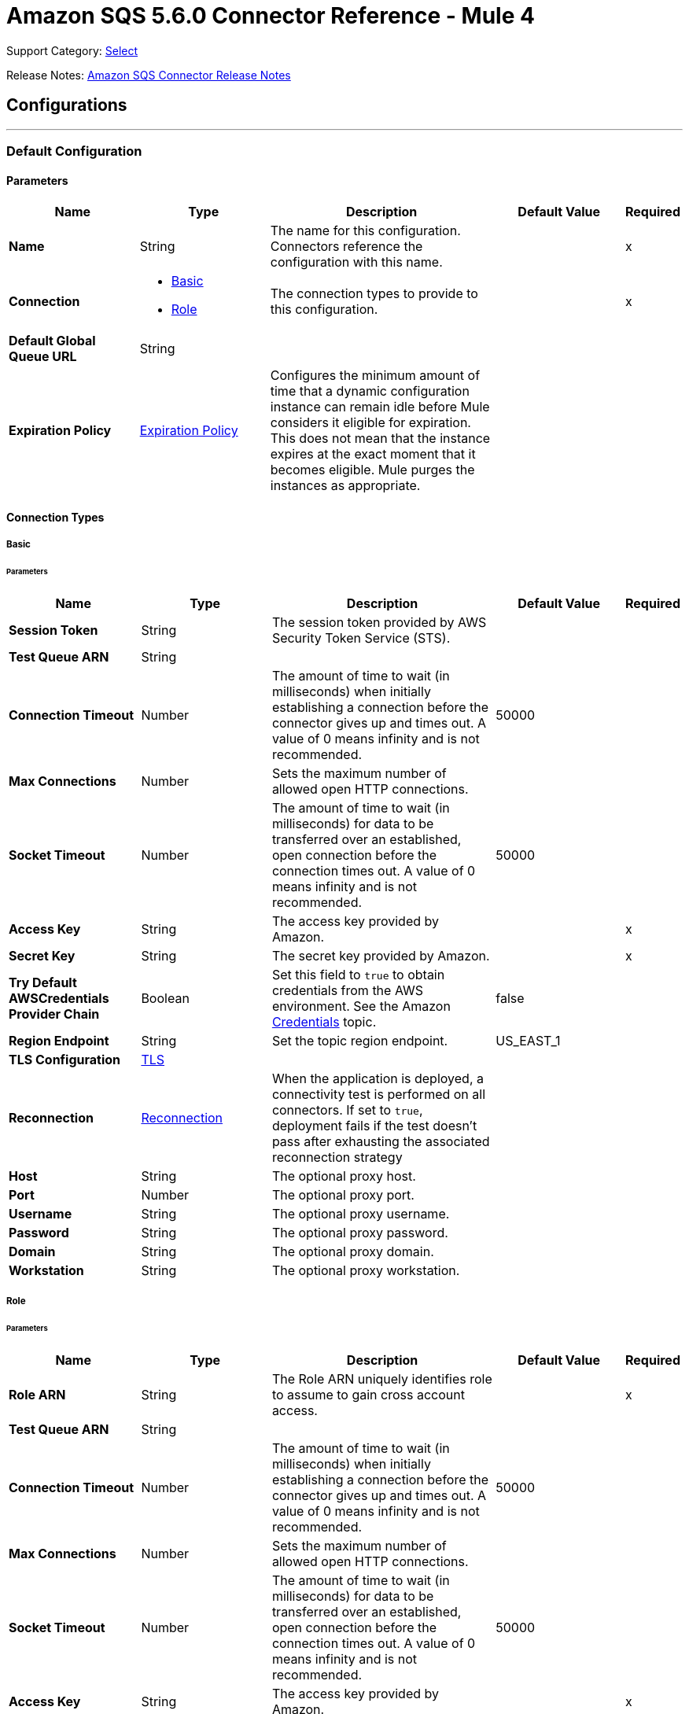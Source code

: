 = Amazon SQS 5.6.0 Connector Reference - Mule 4
:page-aliases: connectors::amazon/amazon-sqs-connector-reference.adoc

Support Category: https://www.mulesoft.com/legal/versioning-back-support-policy#anypoint-connectors[Select]

Release Notes: xref:release-notes::connector/amazon-sqs-connector-release-notes-mule-4.adoc[Amazon SQS Connector Release Notes]

== Configurations
---
[[config]]
=== Default Configuration

==== Parameters
[%header,cols="20s,20a,35a,20a,5a"]
|===
| Name | Type | Description | Default Value | Required
|Name | String | The name for this configuration. Connectors reference the configuration with this name. | | x
| Connection a| * <<config_basic, Basic>>
* <<config_role, Role>>
 | The connection types to provide to this configuration. | | x
| Default Global Queue URL a| String |  |  |
| Expiration Policy a| <<ExpirationPolicy>> | Configures the minimum amount of time that a dynamic configuration instance can remain idle before Mule considers it eligible for expiration. This does not mean that the instance expires at the exact moment that it becomes eligible. Mule purges the instances as appropriate. |  |
|===

==== Connection Types
[[config_basic]]
===== Basic


====== Parameters
[%header,cols="20s,20a,35a,20a,5a"]
|===
| Name | Type | Description | Default Value | Required
| Session Token a| String |  The session token provided by AWS Security Token Service (STS). |  |
| Test Queue ARN a| String |  |  |
| Connection Timeout a| Number |  The amount of time to wait (in milliseconds) when initially establishing a connection before the connector gives up and times out. A value of 0 means infinity and is not recommended. |  50000 |
| Max Connections a| Number |  Sets the maximum number of allowed open HTTP connections. |  |
| Socket Timeout a| Number |  The amount of time to wait (in milliseconds) for data to be transferred over an established, open connection before the connection times out. A value of 0 means infinity and is not recommended. |  50000 |
| Access Key a| String |  The access key provided by Amazon. |  | x
| Secret Key a| String |  The secret key provided by Amazon. |  | x
| Try Default AWSCredentials Provider Chain a| Boolean |  Set this field to `true` to obtain credentials from the AWS environment. See the Amazon https://docs.aws.amazon.com/sdk-for-java/v2/developer-guide/credentials.html[Credentials] topic. |  false |
| Region Endpoint a| String |  Set the topic region endpoint. |  US_EAST_1 |
| TLS Configuration a| <<Tls>> |  |  |
| Reconnection a| <<Reconnection>> |  When the application is deployed, a connectivity test is performed on all connectors. If set to `true`, deployment fails if the test doesn't pass after exhausting the associated reconnection strategy |  |
| Host a| String |  The optional proxy host. |  |
| Port a| Number |  The optional proxy port. |  |
| Username a| String |  The optional proxy username. |  |
| Password a| String |  The optional proxy password. |  |
| Domain a| String |  The optional proxy domain. |  |
| Workstation a| String |  The optional proxy workstation. |  |
|===
[[config_role]]
===== Role


====== Parameters
[%header,cols="20s,20a,35a,20a,5a"]
|===
| Name | Type | Description | Default Value | Required
| Role ARN a| String |  The Role ARN uniquely identifies role to assume to gain cross account access. |  | x
| Test Queue ARN a| String |  |  |
| Connection Timeout a| Number |  The amount of time to wait (in milliseconds) when initially establishing a connection before the connector gives up and times out. A value of 0 means infinity and is not recommended. |  50000 |
| Max Connections a| Number |  Sets the maximum number of allowed open HTTP connections. |  |
| Socket Timeout a| Number |  The amount of time to wait (in milliseconds) for data to be transferred over an established, open connection before the connection times out. A value of 0 means infinity and is not recommended. |  50000 |
| Access Key a| String |  The access key provided by Amazon. |  | x
| Secret Key a| String |  The secret key provided by Amazon. |  | x
| Try Default AWSCredentials Provider Chain a| Boolean |  Set this field to `true` to obtain credentials from the AWS environment. See the Amazon https://docs.aws.amazon.com/sdk-for-java/v2/developer-guide/credentials.html[Credentials] topic. |  false |
| Region Endpoint a| String |  Set the topic region endpoint. |  US_EAST_1 |
| TLS Configuration a| <<Tls>> |  |  |
| Reconnection a| <<Reconnection>> |  When the application is deployed, a connectivity test is performed on all connectors. If set to `true`, deployment fails if the test doesn't pass after exhausting the associated reconnection strategy |  |
| Host a| String |  The optional proxy host. |  |
| Port a| Number |  The optional proxy port. |  |
| Username a| String |  The optional proxy username. |  |
| Password a| String |  The optional proxy password. |  |
| Domain a| String |  The optional proxy domain. |  |
| Workstation a| String |  The optional proxy workstation. |  |
|===

== Operations

* <<addPermission>>
* <<changeMessageVisibility>>
* <<changeMessageVisibilityBatch>>
* <<createQueue>>
* <<deleteMessage>>
* <<deleteMessageBatch>>
* <<deleteQueue>>
* <<getApproximateNumberOfMessages>>
* <<getQueueAttributes>>
* <<getQueueUrl>>
* <<listDeadLetterSourceQueues>>
* <<listQueues>>
* <<purgeQueue>>
* <<read>>
* <<removePermission>>
* <<sendMessage>>
* <<sendMessageBatch>>
* <<setQueueAttributes>>


[[addPermission]]
=== Add Permission
`<sqs:add-permission>`


Adds a permission to this message queue.


==== Parameters
[%header,cols="20s,20a,35a,20a,5a"]
|===
| Name | Type | Description | Default Value | Required
| Configuration | String | The name of the configuration to use. | | x
| Label a| String |  A name for this permission |  | x
| Account Ids a| Array of String |  The AWS account ID's for the account to share this queue with. |  | x
| Actions a| Array of String |  A list to indicate how much to share (SendMessage, ReceiveMessage, ChangeMessageVisibility, DeleteMessage, GetQueueAttributes) |  | x
| Queue Url a| String |  Permissions will be added to the queue represented by this URL. |  |
| Target Variable a| String |  The name of a variable to store the operation's output. |  |
| Target Value a| String |  An expression to evaluate against the operation's output and store the expression outcome in the target variable. |  `#[payload]` |
| Reconnection Strategy a| * <<reconnect>>
* <<reconnect-forever>> |  A retry strategy in case of connectivity errors. |  |
|===

==== Output
[%autowidth.spread]
|===
|Type |String
|===

==== For Configurations
* <<config>>

==== Throws
* SQS:RETRY_EXHAUSTED
* SQS:CONNECTIVITY


[[changeMessageVisibility]]
=== Change Message Visibility
`<sqs:change-message-visibility>`


Changes the visibility timeout of a specified message in a queue to a new value. The maximum allowed timeout value you can set the value to is 12 hours. This means you can't extend the timeout of a message in an existing queue to more than a total visibility timeout of 12 hours.


==== Parameters
[%header,cols="20s,20a,35a,20a,5a"]
|===
| Name | Type | Description | Default Value | Required
| Configuration | String | The name of the configuration to use. | | x
| Receipt Handle a| String |  The receipt handle associated with the message whose visibility timeout should be changed. |  #[header:inbound:sqs.message.receipt.handle] |
| Visibility Timeout a| Number |  The new value (in seconds - from 0 to 43200 - maximum 12 hours) for the message's visibility timeout. |  | x
| Queue Url a| String |  The URL of the Amazon SQS queue to take action on. |  |
| Target Variable a| String |  The name of a variable to store the operation's output. |  |
| Target Value a| String |  An expression to evaluate against the operation's output and store the expression outcome in the target variable. |  `#[payload]` |
| Reconnection Strategy a| * <<reconnect>>
* <<reconnect-forever>> |  A retry strategy in case of connectivity errors. |  |
|===

==== Output
[%autowidth.spread]
|===
|Type |String
|===

==== For Configurations
* <<config>>

==== Throws
* SQS:RETRY_EXHAUSTED
* SQS:CONNECTIVITY


[[changeMessageVisibilityBatch]]
=== Change Message Visibility Batch
`<sqs:change-message-visibility-batch>`


Changes the visibility timeout of multiple messages. This is a batch version of ChangeMessageVisibility. The result of the action on each message is reported individually in the response. You can send up to 10 ChangeMessageVisibility requests with each ChangeMessageVisibilityBatch action.


==== Parameters
[%header,cols="20s,20a,35a,20a,5a"]
|===
| Name | Type | Description | Default Value | Required
| Configuration | String | The name of the configuration to use. | | x
| Receipt Handles a| Array of <<ChangeMessageVisibilityBatchRequestEntry>> |  A list of receipt handles of the messages for which the visibility timeout must be changed. |  `#[payload]` |
| Queue Url a| String |  The URL of the Amazon SQS queue to take action on. |  |
| Target Variable a| String |  The name of a variable to store the operation's output. |  |
| Target Value a| String |  An expression to evaluate against the operation's output and store the expression outcome in the target variable. |  `#[payload]` |
| Reconnection Strategy a| * <<reconnect>>
* <<reconnect-forever>> |  A retry strategy in case of connectivity errors. |  |
|===

==== Output
[%autowidth.spread]
|===
|Type |<<BatchResult>>
| Attributes Type a| <<RequestIDAttribute>>
|===

==== For Configurations
* <<config>>

==== Throws
* SQS:RETRY_EXHAUSTED
* SQS:CONNECTIVITY


[[createQueue]]
=== Create Queue
`<sqs:create-queue>`

Creates a new queue, or returns the URL of an existing one.

==== Parameters
[%header,cols="20s,20a,35a,20a,5a"]
|===
| Name | Type | Description | Default Value | Required
| Configuration | String | The name of the configuration to use. | | x
| Queue Name a| String |  The name for the queue to be created. |  | x
| Attributes a| Object |  A map of attributes with their corresponding values.

Valid map keys:

* `ApproximateNumberOfMessages`
* `ApproximateNumberOfMessagesDelayed`
* `ApproximateNumberOfMessagesNotVisible`
* `CreatedTimestamp`
* `DelaySeconds`
* `LastModifiedTimestamp`
* `MaximumMessageSize`
* `MessageRetentionPeriod`
* `Policy`
* `QueueArn`
* `ReceiveMessageWaitTimeSeconds`
* `RedrivePolicy`
* `VisibilityTimeout` |  |
| Target Variable a| String |  The name of a variable to store the operation's output. |  |
| Target Value a| String |  An expression to evaluate against the operation's output and store the expression outcome in the target variable. |  `#[payload]` |
| Reconnection Strategy a| * <<reconnect>>
* <<reconnect-forever>> |  A retry strategy in case of connectivity errors. |  |
|===

==== Output
[%autowidth.spread]
|===
|Type |String
| Attributes Type a| <<RequestIDAttribute>>
|===

==== For Configurations
* <<config>>

==== Throws
* SQS:RETRY_EXHAUSTED
* SQS:CONNECTIVITY


[[deleteMessage]]
=== Delete Message
`<sqs:delete-message>`

Deletes the message identified by message object on the queue this object represents.

==== Parameters
[%header,cols="20s,20a,35a,20a,5a"]
|===
| Name | Type | Description | Default Value | Required
| Configuration | String | The name of the configuration to use. | | x
| Receipt Handle a| String |  Receipt handle of the message to be deleted |  | x
| Queue Url a| String |  The URL of the queue to delete messages from. |  |
| Target Variable a| String |  The name of a variable to store the operation's output. |  |
| Target Value a| String |  An expression to evaluate against the operation's output and store the expression outcome in the target variable. |  `#[payload]` |
| Reconnection Strategy a| * <<reconnect>>
* <<reconnect-forever>> |  A retry strategy in case of connectivity errors. |  |
|===

==== Output
[%autowidth.spread]
|===
|Type |String
|===

==== For Configurations
* <<config>>

==== Throws
* SQS:RETRY_EXHAUSTED
* SQS:CONNECTIVITY


[[deleteMessageBatch]]
=== Delete Message Batch
`<sqs:delete-message-batch>`


Deletes up to ten messages from the specified queue. This is a batch version of DeleteMessage.


==== Parameters
[%header,cols="20s,20a,35a,20a,5a"]
|===
| Name | Type | Description | Default Value | Required
| Configuration | String | The name of the configuration to use. | | x
| Entries a| Array of <<DeleteMessageBatchRequestEntry>> |  A list of receipt handles for the messages to be deleted. |  | x
| Queue Url a| String |  The URL of the queue to delete messages as a batch from. |  |
| Target Variable a| String |  The name of a variable to store the operation's output. |  |
| Target Value a| String |  An expression to evaluate against the operation's output and store the expression outcome in the target variable. |  `#[payload]` |
| Reconnection Strategy a| * <<reconnect>>
* <<reconnect-forever>> |  A retry strategy in case of connectivity errors. |  |
|===

==== Output
[%autowidth.spread]
|===
|Type |<<BatchResult>>
| Attributes Type a| <<RequestIDAttribute>>
|===

==== For Configurations
* <<config>>

==== Throws
* SQS:RETRY_EXHAUSTED
* SQS:CONNECTIVITY


[[deleteQueue]]
=== Delete Queue
`<sqs:delete-queue>`


Deletes the message queue represented by this object. Will delete a non-empty queue.


==== Parameters
[%header,cols="20s,20a,35a,20a,5a"]
|===
| Name | Type | Description | Default Value | Required
| Configuration | String | The name of the configuration to use. | | x
| Queue Url a| String |  The URL of the queue to delete. |  | x
| Target Variable a| String |  The name of a variable to store the operation's output. |  |
| Target Value a| String |  An expression to evaluate against the operation's output and store the expression outcome in the target variable. |  `#[payload]` |
| Reconnection Strategy a| * <<reconnect>>
* <<reconnect-forever>> |  A retry strategy in case of connectivity errors. |  |
|===

==== Output
[%autowidth.spread]
|===
|Type |String
|===

==== For Configurations
* <<config>>

==== Throws
* SQS:RETRY_EXHAUSTED
* SQS:CONNECTIVITY


[[getApproximateNumberOfMessages]]
=== Get Approximate Number Of Messages
`<sqs:get-approximate-number-of-messages>`


Gets an approximate number of visible messages for a queue.


==== Parameters
[%header,cols="20s,20a,35a,20a,5a"]
|===
| Name | Type | Description | Default Value | Required
| Configuration | String | The name of the configuration to use. | | x
| Queue Url a| String |  The URL of the queue. |  | x
| Target Variable a| String |  The name of a variable to store the operation's output. |  |
| Target Value a| String |  An expression to evaluate against the operation's output and store the expression outcome in the target variable. |  `#[payload]` |
| Reconnection Strategy a| * <<reconnect>>
* <<reconnect-forever>> |  A retry strategy in case of connectivity errors. |  |
|===

==== Output
[%autowidth.spread]
|===
|Type |Number
| Attributes Type a| <<RequestIDAttribute>>
|===

==== For Configurations
* <<config>>

==== Throws
* SQS:RETRY_EXHAUSTED
* SQS:CONNECTIVITY


[[getQueueAttributes]]
=== Get Queue Attributes
`<sqs:get-queue-attributes>`


Gets queue attributes. This is provided to expose the underlying functionality.


==== Parameters
[%header,cols="20s,20a,35a,20a,5a"]
|===
| Name | Type | Description | Default Value | Required
| Configuration | String | The name of the configuration to use. | | x
| Attribute Names a| Array of String |  A list of attribute retrieve information for. |  |
| Queue Url a| String |  The URL of the Amazon SQS queue to take action on. |  | x
| Target Variable a| String |  The name of a variable to store the operation's output. |  |
| Target Value a| String |  An expression to evaluate against the operation's output and store the expression outcome in the target variable. |  `#[payload]` |
| Reconnection Strategy a| * <<reconnect>>
* <<reconnect-forever>> |  A retry strategy in case of connectivity errors. |  |
|===

==== Output
[%autowidth.spread]
|===
|Type |Object
| Attributes Type a| <<RequestIDAttribute>>
|===

==== For Configurations
* <<config>>

==== Throws
* SQS:RETRY_EXHAUSTED
* SQS:CONNECTIVITY


[[getQueueUrl]]
=== Get Queue URL
`<sqs:get-queue-url>`


Returns the URL of an existing queue.


==== Parameters
[%header,cols="20s,20a,35a,20a,5a"]
|===
| Name | Type | Description | Default Value | Required
| Configuration | String | The name of the configuration to use. | | x
| Queue Name a| String |  The name of the queue whose URL must be fetched. |  | x
| Queue Owner AWS Account Id a| String |  The AWS account ID of the owner that created the queue. |  |
| Target Variable a| String |  The name of a variable to store the operation's output. |  |
| Target Value a| String |  An expression to evaluate against the operation's output and store the expression outcome in the target variable. |  `#[payload]` |
| Reconnection Strategy a| * <<reconnect>>
* <<reconnect-forever>> |  A retry strategy in case of connectivity errors. |  |
|===

==== Output
[%autowidth.spread]
|===
|Type |String
| Attributes Type a| <<RequestIDAttribute>>
|===

====For Configurations
* <<config>>

==== Throws
* SQS:RETRY_EXHAUSTED
* SQS:CONNECTIVITY

[[listDeadLetterSourceQueues]]
=== List Dead Letter Source Queues
`<sqs:list-dead-letter-source-queues>`

Returns a list of your queues that have the RedrivePolicy queue attribute configured with a dead letter queue.

==== Parameters
[cols=".^20%,.^20%,.^35%,.^20%,^.^5%", options="header"]
|======================
| Name | Type | Description | Default Value | Required
| Configuration | String | The name of the configuration to use. | | *x*
| Queue Url a| String |  The queue URL of a dead letter queue. |  |
| Target Variable a| String |  The name of a variable on which the operation's output will be placed |  |
| Target Value a| String |  An expression that will be evaluated against the operation's output and the outcome of that expression will be stored in the target variable. |  #[payload] | {nbsp}
| Reconnection Strategy a| * <<reconnect>>
* <<reconnect-forever>> |  A retry strategy in case of connectivity errors. |  |
|======================

==== Output
[cols=".^50%,.^50%"]
|======================
| *Type* a| Array of String
| *Attributes Type* a| <<RequestIDAttribute>>
|======================

==== For Configurations
* <<config>>

==== Throws
* SQS:RETRY_EXHAUSTED
* SQS:CONNECTIVITY

[[listQueues]]
=== List Queues
`<sqs:list-queues>`

Returns a list of your queues. The maximum number of queues that can be returned is 1000.

==== Parameters
[%header,cols="20s,20a,35a,20a,5a"]
|===
| Name | Type | Description | Default Value | Required
| Configuration | String | The name of the configuration to use. | | x
| Queue Name Prefix a| String |  A string to use for filtering the list results. Only those queues whose name begins with the specified string are returned. |  |
| Target Variable a| String |  The name of a variable to store the operation's output. |  |
| Target Value a| String |  An expression to evaluate against the operation's output and store the expression outcome in the target variable. |  `#[payload]` |
| Reconnection Strategy a| * <<reconnect>>
* <<reconnect-forever>> |  A retry strategy in case of connectivity errors. |  |
|===

==== Output
[%autowidth.spread]
|===
|Type |Array of String
| Attributes Type a| <<RequestIDAttribute>>
|===

==== For Configurations
* <<config>>

==== Throws
* SQS:RETRY_EXHAUSTED
* SQS:CONNECTIVITY


[[purgeQueue]]
=== Purge Queue
`<sqs:purge-queue>`


Deletes the messages in a queue specified by the queue URL.


==== Parameters
[%header,cols="20s,20a,35a,20a,5a"]
|===
| Name | Type | Description | Default Value | Required
| Configuration | String | The name of the configuration to use. | | x
| Queue Url a| String |  The queue URL where messages are to be fetched from. |  | x
| Target Variable a| String |  The name of a variable to store the operation's output. |  |
| Target Value a| String |  An expression to evaluate against the operation's output and store the expression outcome in the target variable. |  `#[payload]` |
| Reconnection Strategy a| * <<reconnect>>
* <<reconnect-forever>> |  A retry strategy in case of connectivity errors. |  |
|===

==== Output
[%autowidth.spread]
|===
|Type |String
|===

==== For Configurations
* <<config>>

==== Throws
* SQS:RETRY_EXHAUSTED
* SQS:CONNECTIVITY


[[read]]
=== Read
`<sqs:read>`


Reads a number of messages from a queue.


==== Parameters
[%header,cols="20s,20a,35a,20a,5a"]
|===
| Name | Type | Description | Default Value | Required
| Configuration | String | The name of the configuration to use. | | x
| Queue Url a| String |  The Queue URL. |  | x
| Max Number Of Messages a| Number |  The maximum number of messages to read. The connector never returns more messages than the number specified, however, fewer messages might be returned. Only values between 1-10 are allowed. | 1 | x
| Target Variable a| String |  The name of a variable to store the operation's output. |  |
| Target Value a| String |  An expression to evaluate against the operation's output and store the expression outcome in the target variable. |  `#[payload]` |
| Reconnection Strategy a| * <<reconnect>>
* <<reconnect-forever>> |  A retry strategy in case of connectivity errors. |  |
|===

==== Output
[%autowidth.spread]
|===
|Type |Array of <<Message>>
| Attributes Type a| <<RequestIDAttribute>>
|===

==== For Configurations
* <<config>>

==== Throws
* SQS:RETRY_EXHAUSTED
* SQS:CONNECTIVITY


[[removePermission]]
=== Remove Permission
`<sqs:remove-permission>`


Removes a permission from this message queue.


==== Parameters
[%header,cols="20s,20a,35a,20a,5a"]
|===
| Name | Type | Description | Default Value | Required
| Configuration | String | The name of the configuration to use. | | x
| Label a| String |  A name for the permission to be removed. |  | x
| Queue Url a| String |  Permissions will be deleted from the queue represented by this URL. |  | x
| Target Variable a| String |  The name of a variable to store the operation's output. |  |
| Target Value a| String |  An expression to evaluate against the operation's output and store the expression outcome in the target variable. |  `#[payload]` |
| Reconnection Strategy a| * <<reconnect>>
* <<reconnect-forever>> |  A retry strategy in case of connectivity errors. |  |
|===

==== Output
[%autowidth.spread]
|===
|Type |String
|===

==== For Configurations
* <<config>>

==== Throws
* SQS:RETRY_EXHAUSTED
* SQS:CONNECTIVITY


[[sendMessage]]
=== Send Message
`<sqs:send-message>`


Sends a message to a specified queue. The message must be between 1 and 256K bytes long.


==== Parameters
[%header,cols="20s,20a,35a,20a,5a"]
|===
| Name | Type | Description | Default Value | Required
| Configuration | String | The name of the configuration to use. | | x
| Message a| <<Message>> |  The message to send. |  `#[payload]` |
| Queue Url a| String |  The queue where the message is to be sent. |  |
| Target Variable a| String |  The name of a variable to store the operation's output. |  |
| Target Value a| String |  An expression to evaluate against the operation's output and store the expression outcome in the target variable. |  `#[payload]` |
| Reconnection Strategy a| * <<reconnect>>
* <<reconnect-forever>> |  A retry strategy in case of connectivity errors. |  |
|===

==== Output
[%autowidth.spread]
|===
|Type |<<SendMessageResult>>
| Attributes Type a| <<RequestIDAttribute>>
|===

==== For Configurations
* <<config>>

==== Throws
* SQS:RETRY_EXHAUSTED
* SQS:CONNECTIVITY


[[sendMessageBatch]]
=== Send Message Batch
`<sqs:send-message-batch>`


Delivers up to ten messages to the specified queue. This is a batch version of SendMessage


==== Parameters
[%header,cols="20s,20a,35a,20a,5a"]
|===
| Name | Type | Description | Default Value | Required
| Configuration | String | The name of the configuration to use. | | x
| Messages a| Array of <<Message>> |  A list of SendMessageBatchRequestEntry items. |  `#[payload]` |
| Queue Url a| String |  The queue where the message is to be sent. |  | x
| Target Variable a| String |  The name of a variable to store the operation's output. |  |
| Target Value a| String |  An expression to evaluate against the operation's output and store the expression outcome in the target variable. |  `#[payload]` |
| Reconnection Strategy a| * <<reconnect>>
* <<reconnect-forever>> |  A retry strategy in case of connectivity errors. |  |
|===

==== Output
[%autowidth.spread]
|===
|Type |<<BatchResult>>
| Attributes Type a| <<RequestIDAttribute>>
|===

==== For Configurations
* <<config>>

==== Throws
* SQS:RETRY_EXHAUSTED
* SQS:CONNECTIVITY


[[setQueueAttributes]]
=== Set Queue Attributes
`<sqs:set-queue-attributes>`


Sets the value of one or more queue attributes. When you change a queue's attributes, the change can take up to 60 seconds for most of the attributes to propagate throughout the SQS system. Changes made to the MessageRetentionPeriod attribute can take up to 15 minutes.


==== Parameters
[%header,cols="20s,20a,35a,20a,5a"]
|===
| Name | Type | Description | Default Value | Required
| Configuration | String | The name of the configuration to use. | | x
| Attributes a| Object |  A map of attributes to set. |  `#[payload]` |
| Queue Url a| String |  The URL of the queue. |  | x
| Target Variable a| String |  The name of a variable to store the operation's output. |  |
| Target Value a| String |  An expression to evaluate against the operation's output and store the expression outcome in the target variable. |  `#[payload]` |
| Reconnection Strategy a| * <<reconnect>>
* <<reconnect-forever>> |  A retry strategy in case of connectivity errors. |  |
|===

==== Output
[%autowidth.spread]
|===
|Type |String
|===

==== For Configurations
* <<config>>

==== Throws
* SQS:RETRY_EXHAUSTED
* SQS:CONNECTIVITY

== Sources

* Receive Messages

[[receiveMessages]]
=== Receive messages
`<sqs:receivemessages>`

==== Parameters
[%header,cols="20s,25a,30a,15a,10a"]
|===
| Name | Type | Description | Default Value | Required
| Configuration | String | The name of the configuration to use. | | x
| Visibility Timeout a| Number |  |  30 |
| Preserve Messages a| Boolean |  |  false |
| Number Of Messages a| Number | The maximum number of messages to read. The connector never returns more messages than the number specified, however, fewer messages might be returned. Only values between 1-10 are allowed. |  1 |
| Queue Url a| String |  |  |
| Primary Node Only a| Boolean |  Whether this source should only execute on the primary node when in a cluster. |  |
| Redelivery Policy a| <<RedeliveryPolicy>> |  Defines a policy for processing the redelivery of the same message. |  |
| Reconnection Strategy a| * <<reconnect>>
* <<reconnect-forever>> |  A retry strategy in case of connectivity errors. |  |
|===

==== Output
[%autowidth.spread]
|===
|Type |String
| Attributes Type a| String
|===

==== For Configurations
* <<config>>

== Types

[[Tls]]
=== TLS

[cols=".^20%,.^25%,.^30%,.^15%,.^10%", options="header"]
|======================
| Field | Type | Description | Default Value | Required
| Enabled Protocols a| String | A comma-separated list of protocols enabled for this context. |  |
| Enabled Cipher Suites a| String | A comma-separated list of cipher suites enabled for this context. |  |
| Trust Store a| <<TrustStore>> | For servers, a trust store contains certificates of the trusted clients. For clients, a trust store contains certificates of the trusted servers.  |  |
| Key Store a| <<KeyStore>> | For servers, a key store contains the private and public key of the server. For clients, a key store contains the private and public key of the client. |  |
| Revocation Check a| * <<standard-revocation-check>>
* <<custom-ocsp-responder>>
* <<crl-file>> | Validates that a certificate was revoked. |  |
|======================

[[TrustStore]]
=== Trust Store

[cols=".^20%,.^25%,.^30%,.^15%,.^10%", options="header"]
|======================
| Field | Type | Description | Default Value | Required
| Path a| String | The location of the trust store. The path is resolved relative to the current classpath and file system, if possible. |  |
| Password a| String | The password used to protect the trust store. |  |
| Type a| String | The type of store used. |  |
| Algorithm a| String | The algorithm used by the trust store. |  |
| Insecure a| Boolean | If `true`, no certificate validations are performed, which makes connections vulnerable to attacks. Use at your own risk. |  |
|======================

[[KeyStore]]
=== Key Store

[cols=".^20%,.^25%,.^30%,.^15%,.^10%", options="header"]
|======================
| Field | Type | Description | Default Value | Required
| Path a| String | The location of the key store. The path is resolved relative to the current classpath and file system, if possible. |  |
| Type a| String | The type of store used. |  |
| Alias a| String | The alias of the key to use when the key store contains multiple private keys. If not defined, the first key in the file is used by default. |  |
| Key Password a| String | The password used to protect the private key. |  |
| Password a| String | The password used to protect the key store. |  |
| Algorithm a| String | The algorithm used by the key store. |  |
|======================

[[standard-revocation-check]]
=== Standard Revocation Check

[cols=".^20%,.^25%,.^30%,.^15%,.^10%", options="header"]
|======================
| Field | Type | Description | Default Value | Required
| Only End Entities a| Boolean | Only verify the last element of the certificate chain. |  |
| Prefer Crls a| Boolean | Try CRL instead of OCSP first. |  |
| No Fallback a| Boolean | Do not use the secondary checking method, which is the method not specified in the Prefer Crls field. |  |
| Soft Fail a| Boolean | Avoids verification failure when the revocation server cannot be reached or is busy. |  |
|======================

[[custom-ocsp-responder]]
=== Custom OCSP Responder

[cols=".^20%,.^25%,.^30%,.^15%,.^10%", options="header"]
|======================
| Field | Type | Description | Default Value | Required
| Url a| String | The URL of the OCSP responder. |  |
| Cert Alias a| String | The alias of the signing certificate for the OCSP response, if present. The alias must be in the trust store. |  |
|======================

[[crl-file]]
=== CRL File

[cols=".^20%,.^25%,.^30%,.^15%,.^10%", options="header"]
|======================
| Field | Type | Description | Default Value | Required
| Path a| String | The path to the CRL file. |  |
|======================
[[Reconnection]]
=== Reconnection

[%header,cols="20s,25a,30a,15a,10a"]
|===
| Field | Type | Description | Default Value | Required
| Fails Deployment a| Boolean | When the application is deployed, a connectivity test is performed on all connectors. If set to `true`, deployment fails if the test doesn't pass after exhausting the associated reconnection strategy. |  |
| Reconnection Strategy a| * <<reconnect>>
* <<reconnect-forever>> | The reconnection strategy to use. |  |
|===

[[reconnect]]
=== Reconnect

[%header,cols="20s,25a,30a,15a,10a"]
|===
| Field | Type | Description | Default Value | Required
| Frequency a| Number | How often to reconnect (in milliseconds). | |
| Count a| Number | How many reconnection attempts to make. | |
| blocking |Boolean |If false, the reconnection strategy runs in a separate, non-blocking thread. |true |
|===

[[reconnect-forever]]
=== Reconnect Forever

[%header,cols="20s,25a,30a,15a,10a"]
|===
| Field | Type | Description | Default Value | Required
| Frequency a| Number | How often in milliseconds to reconnect. | |
| blocking |Boolean |If false, the reconnection strategy runs in a separate, non-blocking thread. |true |
|===

[[ExpirationPolicy]]
=== Expiration Policy

[%header,cols="20s,20a,35a,20a,5a"]
|===
| Field | Type | Description | Default Value | Required
| Max Idle Time a| Number | A scalar time value for the maximum amount of time a dynamic configuration instance should be allowed to be idle before it's considered eligible for expiration. |  |
| Time Unit a| Enumeration, one of:

** DAYS
** HOURS
** MICROSECONDS
** MILLISECONDS
** MINUTES
** NANOSECONDS
** SECONDS
| A time unit that qualifies the maxIdleTime attribute |  |
|===

[[RedeliveryPolicy]]
=== Redelivery Policy

[%header,cols="20s,20a,35a,20a,5a"]
|===
| Field | Type | Description | Default Value | Required
| Max Redelivery Count a| Number | The maximum number of times a message can be redelivered and processed unsuccessfully before triggering a process-failed-message. |  |
| Use Secure Hash a| Boolean | Whether to use a secure hash algorithm to identify a redelivered message. |  |
| Message Digest Algorithm a| String | The secure hashing algorithm to use. If not set, the default is SHA-256. |  |
| Id Expression a| String | Defines one or more expressions to use to determine when a message has been redelivered. This property may only be set if useSecureHash is false. |  |
| Object Store a| Object Store | The object store where the redelivery counter for each message is going to be stored. |  |
|===

[[BatchResult]]
=== Batch Result

[cols=".^20%,.^25%,.^30%,.^15%,.^10%", options="header"]
|======================
| Field | Type | Description | Default Value | Required
| Failed a| Array of <<BatchResultErrorEntry,BatchResultErrorEntry>> | A list of Batch Result Error Entry items. |  |
| Successful a| Array of String | A list of <<ChangeMessageVisibilityBatchRequestEntry,Change Message Visibility Batch Request Entry>> items. |  |
|======================

[[BatchResultErrorEntry]]
=== Batch Result Error Entry

[cols=".^20%,.^25%,.^30%,.^15%,.^10%", options="header"]
|======================
| Field | Type | Description | Default Value | Required
| Code a| String | An error code that represents why the action failed on this entry. |  |
| Id a| String | The ID of an entry in a batch request. |  |
| Message a| String | A message that explains why the action failed on this entry. |  |
| Sender Fault a| Boolean | Indicates whether the error occurred due to the producer. |  |
|======================

[[RequestIDAttribute]]
=== Request ID Attribute

[cols=".^20%,.^25%,.^30%,.^15%,.^10%", options="header"]
|======================
| Field | Type | Description | Default Value | Required
| Request Id a| String |  |  |
|======================

[[ChangeMessageVisibilityBatchRequestEntry]]
=== Change Message Visibility Batch Request Entry

[cols=".^20%,.^25%,.^30%,.^15%,.^10%", options="header"]
|======================
| Field | Type | Description | Default Value | Required
| Id a| String | An ID for the receipt handle. This ID is used to communicate the result of this request.  |  |
| Receipt Handle a| String | The receipt handle for this entry. |  |
| Visibility Timeout a| Number | The new value, in seconds, for the message visibility timeout. |  |
|======================

[[DeleteMessageBatchRequestEntry]]
=== Delete Message Batch Request Entry

[cols=".^20%,.^25%,.^30%,.^15%,.^10%", options="header"]
|======================
| Field | Type | Description | Default Value | Required
| Id a| String | An ID for the receipt handle. This ID is used to communicate the result of this request.  |  |
| Receipt Handle a| String | The receipt handle for this entry. |  |
|======================

[[Message]]
=== Message

[cols=".^20%,.^25%,.^30%,.^15%,.^10%", options="header"]
|======================
| Field | Type | Description | Default Value | Required
| Body a| String | The message body to send. |  |
| Delay Seconds a| Number |  The number of seconds for which to delay a specific message. Valid values are 0 through 900. |  |
| Group Id a| String | The group in the FIFO queue to which this message belongs. |  |
| Id a| String |  |  |
| Message Attributes a| Object | A map of typed key-value pairs to send as message attributes. You must specify a value, key, and data type for each entry. |  |
| Receipt Handle a| String | The receipt handle for this entry. |  |
|======================

[[SendMessageResult]]
=== Send Message Result

[cols=".^20%,.^25%,.^30%,.^15%,.^10%", options="header"]
|======================
| Field | Type | Description | Default Value | Required
| MD5 Of Message Attributes a| String | An MD5 digest of the non-URL-encoded message attribute string. You can use this digest to verify that Amazon SQS received the message correctly. Amazon SQS decodes the message URL before it creates the MD5 digest. For information about MD5, see http://www.faqs.org/rfcs/rfc1321.html[RFC 1321 - The MD5 Message-Digest Algorithm]. |  |
| MD5 Of Message Body a| String | An MD5 digest of the non-URL-encoded message body string. You can use this digest to verify that Amazon SQS received the message correctly. Amazon SQS decodes the message URL before it creates the MD5 digest. |  |
| Message Id a| String | An element containing the message ID of the message sent to the queue. For more information, see http://docs.aws.amazon.com/AWSSimpleQueueService/latest/SQSDeveloperGuide/ImportantIdentifiers.html[Amazon SQS Queue and Message Identifiers]. |  |
|======================

== See Also

https://help.mulesoft.com[MuleSoft Help Center]
